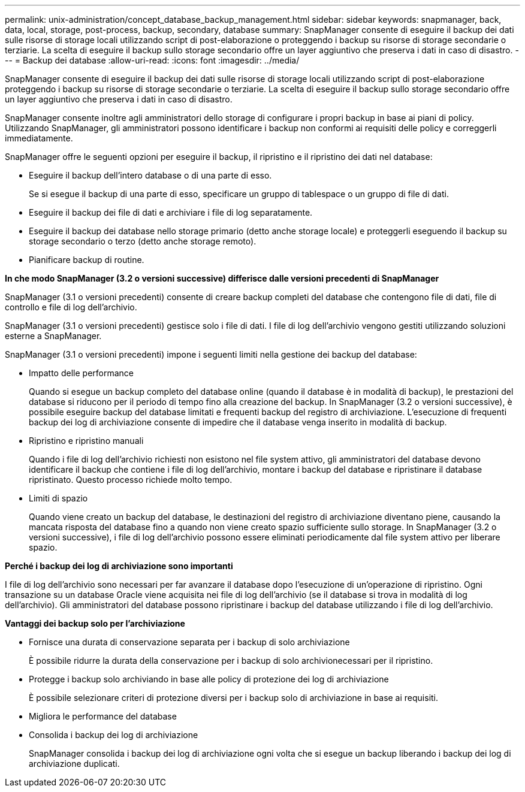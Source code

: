 ---
permalink: unix-administration/concept_database_backup_management.html 
sidebar: sidebar 
keywords: snapmanager, back, data, local, storage, post-process, backup, secondary, database 
summary: SnapManager consente di eseguire il backup dei dati sulle risorse di storage locali utilizzando script di post-elaborazione o proteggendo i backup su risorse di storage secondarie o terziarie. La scelta di eseguire il backup sullo storage secondario offre un layer aggiuntivo che preserva i dati in caso di disastro. 
---
= Backup dei database
:allow-uri-read: 
:icons: font
:imagesdir: ../media/


[role="lead"]
SnapManager consente di eseguire il backup dei dati sulle risorse di storage locali utilizzando script di post-elaborazione proteggendo i backup su risorse di storage secondarie o terziarie. La scelta di eseguire il backup sullo storage secondario offre un layer aggiuntivo che preserva i dati in caso di disastro.

SnapManager consente inoltre agli amministratori dello storage di configurare i propri backup in base ai piani di policy. Utilizzando SnapManager, gli amministratori possono identificare i backup non conformi ai requisiti delle policy e correggerli immediatamente.

SnapManager offre le seguenti opzioni per eseguire il backup, il ripristino e il ripristino dei dati nel database:

* Eseguire il backup dell'intero database o di una parte di esso.
+
Se si esegue il backup di una parte di esso, specificare un gruppo di tablespace o un gruppo di file di dati.

* Eseguire il backup dei file di dati e archiviare i file di log separatamente.
* Eseguire il backup dei database nello storage primario (detto anche storage locale) e proteggerli eseguendo il backup su storage secondario o terzo (detto anche storage remoto).
* Pianificare backup di routine.


*In che modo SnapManager (3.2 o versioni successive) differisce dalle versioni precedenti di SnapManager*

SnapManager (3.1 o versioni precedenti) consente di creare backup completi del database che contengono file di dati, file di controllo e file di log dell'archivio.

SnapManager (3.1 o versioni precedenti) gestisce solo i file di dati. I file di log dell'archivio vengono gestiti utilizzando soluzioni esterne a SnapManager.

SnapManager (3.1 o versioni precedenti) impone i seguenti limiti nella gestione dei backup del database:

* Impatto delle performance
+
Quando si esegue un backup completo del database online (quando il database è in modalità di backup), le prestazioni del database si riducono per il periodo di tempo fino alla creazione del backup. In SnapManager (3.2 o versioni successive), è possibile eseguire backup del database limitati e frequenti backup del registro di archiviazione. L'esecuzione di frequenti backup dei log di archiviazione consente di impedire che il database venga inserito in modalità di backup.

* Ripristino e ripristino manuali
+
Quando i file di log dell'archivio richiesti non esistono nel file system attivo, gli amministratori del database devono identificare il backup che contiene i file di log dell'archivio, montare i backup del database e ripristinare il database ripristinato. Questo processo richiede molto tempo.

* Limiti di spazio
+
Quando viene creato un backup del database, le destinazioni del registro di archiviazione diventano piene, causando la mancata risposta del database fino a quando non viene creato spazio sufficiente sullo storage. In SnapManager (3.2 o versioni successive), i file di log dell'archivio possono essere eliminati periodicamente dal file system attivo per liberare spazio.



*Perché i backup dei log di archiviazione sono importanti*

I file di log dell'archivio sono necessari per far avanzare il database dopo l'esecuzione di un'operazione di ripristino. Ogni transazione su un database Oracle viene acquisita nei file di log dell'archivio (se il database si trova in modalità di log dell'archivio). Gli amministratori del database possono ripristinare i backup del database utilizzando i file di log dell'archivio.

*Vantaggi dei backup solo per l'archiviazione*

* Fornisce una durata di conservazione separata per i backup di solo archiviazione
+
È possibile ridurre la durata della conservazione per i backup di solo archivionecessari per il ripristino.

* Protegge i backup solo archiviando in base alle policy di protezione dei log di archiviazione
+
È possibile selezionare criteri di protezione diversi per i backup solo di archiviazione in base ai requisiti.

* Migliora le performance del database
* Consolida i backup dei log di archiviazione
+
SnapManager consolida i backup dei log di archiviazione ogni volta che si esegue un backup liberando i backup dei log di archiviazione duplicati.


